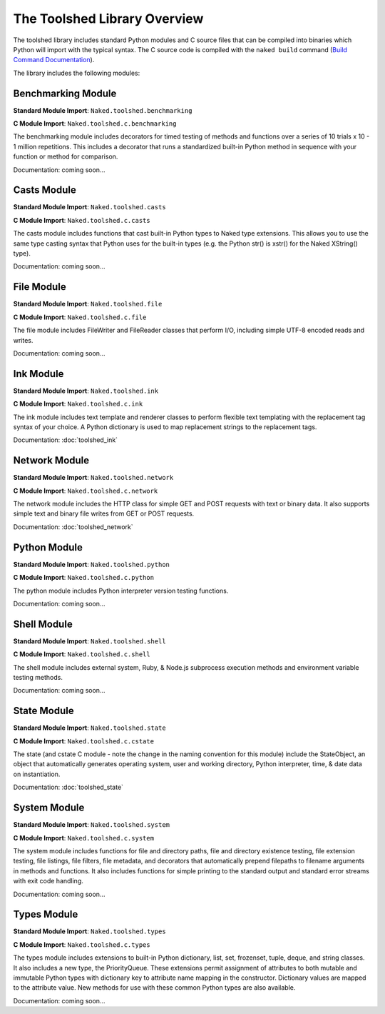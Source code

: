The Toolshed Library Overview
==============================

The toolshed library includes standard Python modules and C source files that can be compiled into binaries which Python will import with the typical syntax.  The C source code is compiled with the ``naked build`` command (`Build Command Documentation`_).

The library includes the following modules:

Benchmarking Module
--------------------

**Standard Module Import**: ``Naked.toolshed.benchmarking``

**C Module Import**: ``Naked.toolshed.c.benchmarking``

The benchmarking module includes decorators for timed testing of methods and functions over a series of 10 trials x 10 - 1 million repetitions. This includes a decorator that runs a standardized built-in Python method in sequence with your function or method for comparison.

Documentation: coming soon...


Casts Module
-------------

**Standard Module Import**: ``Naked.toolshed.casts``

**C Module Import**: ``Naked.toolshed.c.casts``

The casts module includes functions that cast built-in Python types to Naked type extensions.  This allows you to use the same type casting syntax that Python uses for the built-in types (e.g. the Python str() is xstr() for the Naked XString() type).

Documentation: coming soon...


File Module
------------

**Standard Module Import**: ``Naked.toolshed.file``

**C Module Import**: ``Naked.toolshed.c.file``

The file module includes FileWriter and FileReader classes that perform I/O, including simple UTF-8 encoded reads and writes.

Documentation: coming soon...


Ink Module
-----------

**Standard Module Import**: ``Naked.toolshed.ink``

**C Module Import**: ``Naked.toolshed.c.ink``

The ink module includes text template and renderer classes to perform flexible text templating with the replacement tag syntax of your choice.  A Python dictionary is used to map replacement strings to the replacement tags.

Documentation: :doc:`toolshed_ink`


Network Module
----------------

**Standard Module Import**: ``Naked.toolshed.network``

**C Module Import**: ``Naked.toolshed.c.network``

The network module includes the HTTP class for simple GET and POST requests with text or binary data.  It also supports simple text and binary file writes from GET or POST requests.

Documentation: :doc:`toolshed_network`


Python Module
--------------

**Standard Module Import**: ``Naked.toolshed.python``

**C Module Import**: ``Naked.toolshed.c.python``

The python module includes Python interpreter version testing functions.

Documentation: coming soon...


Shell Module
-------------

**Standard Module Import**: ``Naked.toolshed.shell``

**C Module Import**: ``Naked.toolshed.c.shell``

The shell module includes external system, Ruby, & Node.js subprocess execution methods and environment variable testing methods.

Documentation: coming soon...


State Module
-------------

**Standard Module Import**: ``Naked.toolshed.state``

**C Module Import**: ``Naked.toolshed.c.cstate``

The state (and cstate C module - note the change in the naming convention for this module) include the StateObject, an object that automatically generates operating system, user and working directory, Python interpreter, time, & date data on instantiation.

Documentation: :doc:`toolshed_state`


System Module
--------------

**Standard Module Import**: ``Naked.toolshed.system``

**C Module Import**: ``Naked.toolshed.c.system``

The system module includes functions for file and directory paths, file and directory existence testing, file extension testing, file listings, file filters, file metadata, and decorators that automatically prepend filepaths to filename arguments in methods and functions. It also includes functions for simple printing to the standard output and standard error streams with exit code handling.

Documentation: coming soon...


Types Module
--------------

**Standard Module Import**: ``Naked.toolshed.types``

**C Module Import**: ``Naked.toolshed.c.types``

The types module includes extensions to built-in Python dictionary, list, set, frozenset, tuple, deque, and string classes.  It also includes a new type, the PriorityQueue.  These extensions permit assignment of attributes to both mutable and immutable Python types with dictionary key to attribute name mapping in the constructor.  Dictionary values are mapped to the attribute value.  New methods for use with these common Python types are also available.

Documentation: coming soon...

.. _Build Command Documentation: http://docs.naked-py.com/executable.html#build-command-label
